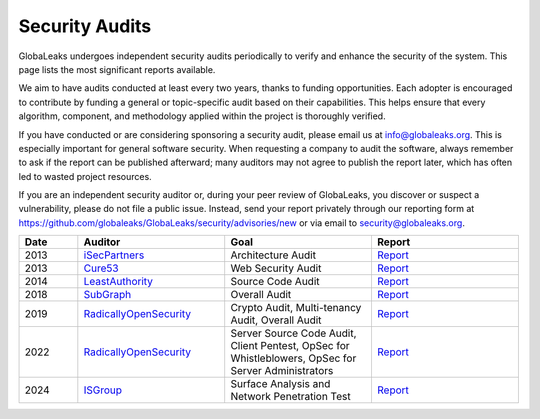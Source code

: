 ===============
Security Audits
===============

GlobaLeaks undergoes independent security audits periodically to verify and enhance the security of the system. This page lists the most significant reports available.

We aim to have audits conducted at least every two years, thanks to funding opportunities. Each adopter is encouraged to contribute by funding a general or topic-specific audit based on their capabilities. This helps ensure that every algorithm, component, and methodology applied within the project is thoroughly verified.

If you have conducted or are considering sponsoring a security audit, please email us at `info@globaleaks.org <mailto:info@globaleaks.org>`_. This is especially important for general software security. When requesting a company to audit the software, always remember to ask if the report can be published afterward; many auditors may not agree to publish the report later, which has often led to wasted project resources.

If you are an independent security auditor or, during your peer review of GlobaLeaks, you discover or suspect a vulnerability, please do not file a public issue. Instead, send your report privately through our reporting form at https://github.com/globaleaks/GlobaLeaks/security/advisories/new or via email to `security@globaleaks.org <mailto:security@globaleaks.org>`_.

.. csv-table::
   :header: "Date", "Auditor", "Goal", "Report"
   :widths: 6, 15, 15, 15

   "2013", "`iSecPartners <https://www.isecpartners.com>`_", "Architecture Audit", "`Report <https://www.globaleaks.org/docs/en/pt/2013-isec.pdf>`_"
   "2013", "`Cure53 <https://cure53.de/>`_", "Web Security Audit", "`Report <https://www.globaleaks.org/docs/en/pt/2013-cure53.pdf>`_"
   "2014", "`LeastAuthority <https://leastauthority.com/>`_", "Source Code Audit", "`Report <https://www.globaleaks.org/docs/en/pt/2014-leastauthority.pdf>`_"
   "2018", "`SubGraph <https://subgraph.com/>`_", "Overall Audit", "`Report <https://www.globaleaks.org/docs/en/pt/2018-subgraph.pdf>`_"
   "2019", "`RadicallyOpenSecurity <https://radicallyopensecurity.com/>`_", "Crypto Audit, Multi-tenancy Audit, Overall Audit", "`Report <https://www.globaleaks.org/docs/en/pt/2019-radicallyopensecurity.pdf>`_"
   "2022", "`RadicallyOpenSecurity <https://radicallyopensecurity.com/>`_", "Server Source Code Audit, Client Pentest, OpSec for Whistleblowers, OpSec for Server Administrators", "`Report <https://www.globaleaks.org/docs/en/pt/2022-radicallyopensecurity.pdf>`_"
   "2024", "`ISGroup <https://isgroup.it/>`_", "Surface Analysis and Network Penetration Test", "`Report <https://www.globaleaks.org/docs/en/pt/2024-isgroup.pdf>`_"

